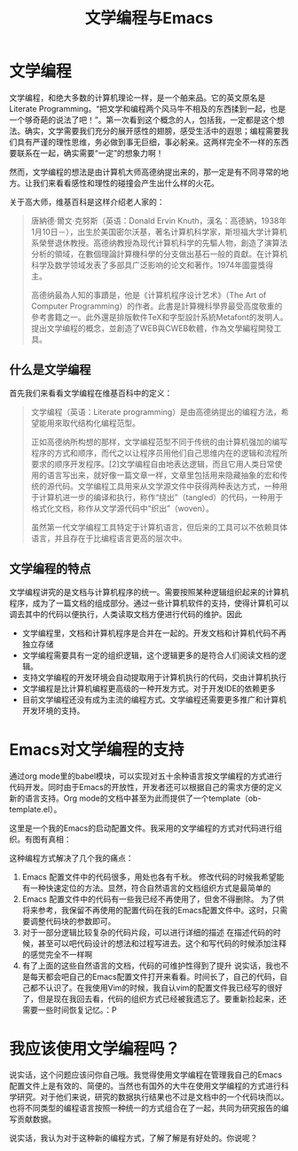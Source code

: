 #+TITLE:文学编程与Emacs
#+OPTIONS: toc:nil


* 文学编程

  文学编程，和绝大多数的计算机理论一样，是一个舶来品。它的英文原名是Literate Programming。“把文学和编程两个风马牛不相及的东西揉到一起，也是一个够奇葩的说法了吧！”。第一次看到这个概念的人，包括我，一定都是这个想法。确实，文学需要我们充分的展开感性的翅膀，感受生活中的遐思；编程需要我们具有严谨的理性思维，务必做到事无巨细，事必躬亲。这两样完全不一样的东西要联系在一起，确实需要“一定”的想象力啊！

  然而，文学编程的想法是由计算机大师高德纳提出来的，那一定是有不同寻常的地方。让我们来看看感性和理性的碰撞会产生出什么样的火花。

  关于高大师，维基百科是这样介绍老人家的：

  #+BEGIN_QUOTE
  唐納德·爾文·克努斯（英语：Donald Ervin Knuth，漢名：高德納，1938年1月10日－），出生於美国密尔沃基，著名计算机科学家，斯坦福大学计算机系榮譽退休教授。高德纳教授為现代计算机科学的先驅人物，創造了演算法分析的領域，在數個理論計算機科學的分支做出基石一般的貢獻。在计算机科学及数学领域发表了多部具广泛影响的论文和著作。1974年圖靈獎得主。

  高德纳最為人知的事蹟是，他是《计算机程序设计艺术》（The Art of Computer Programming）的作者。此書是計算機科學界最受高度敬重的參考書籍之一。此外還是排版軟件TeX和字型設計系統Metafont的发明人。提出文学编程的概念，並創造了WEB與CWEB軟體，作為文學編程開發工具。
  #+END_QUOTE

** 什么是文学编程

   首先我们来看看文学编程在维基百科中的定义：

   #+BEGIN_QUOTE
   文学编程（英语：Literate programming）是由高德纳提出的编程方法，希望能用來取代结构化编程范型。

   正如高德纳所构想的那样，文学编程范型不同于传统的由计算机强加的编写程序的方式和顺序，而代之以让程序员用他们自己思维内在的逻辑和流程所要求的顺序开发程序。[2]文学编程自由地表达逻辑，而且它用人类日常使用的语言写出来，就好像一篇文章一样，文章里包括用来隐藏抽象的宏和传统的源代码。文学编程工具用来从文学源文件中获得两种表达方式，一种用于计算机进一步的编译和执行，称作“绕出”（tangled）的代码，一种用于格式化文档，称作从文学源代码中“织出”（woven）。

   虽然第一代文学编程工具特定于计算机语言，但后来的工具可以不依赖具体语言，并且存在于比编程语言更高的层次中。
   #+END_QUOTE

** 文学编程的特点

   文学编程讲究的是文档与计算机程序的统一。需要按照某种逻辑组织起来的计算机程序，成为了一篇文档的组成部分。通过一些计算机软件的支持，使得计算机可以调去其中的代码以便执行，人类读取文档方便进行代码的维护。因此

   * 文学编程里，文档和计算机程序是合并在一起的。开发文档和计算机代码不再独立存储
   * 文学编程需要具有一定的组织逻辑，这个逻辑更多的是符合人们阅读文档的逻辑。
   * 支持文学编程的开发环境会自动提取用于计算机执行的代码，交由计算机执行
   * 文学编程是比计算机编程更高级的一种开发方式。对于开发IDE的依赖更多
   * 目前文学编程还没有成为主流的编程方式。文学编程还需要更多推广和计算机开发环境的支持。
   
* Emacs对文学编程的支持

  通过org mode里的babel模块，可以实现对五十余种语言按文学编程的方式进行代码开发。同时由于Emacs的开放性，开发者还可以根据自己的需求方便的定义新的语言支持。Org mode的文档中甚至为此而提供了一个template（ob-template.el）。

  这里是一个我的Emacs的启动配置文件。我采用的文学编程的方式对代码进行组织。有图有真相：

  [[http://7xi454.com1.z0.glb.clouddn.com/2015-03-17-Literate-Programming-and-Emacs-figure1.jpg]]

  这种编程方式解决了几个我的痛点：

  1. Emacs 配置文件中的代码很多，用处也各有千秋。
     修改代码的时候我希望能有一种快速定位的方法。显然，符合自然语言的文档组织方式是最简单的
  2. Emacs 配置文件中的代码有一些我已经不再使用了，但舍不得删除。
     为了供将来参考，我保留不再使用的配置代码在我的Emacs配置文件中。这时，只需要调整代码块的参数即可。
  3. 对于一部分逻辑比较复杂的代码片段，可以进行详细的描述
     在描述代码的时候，甚至可以吧代码设计的想法和过程写进去。这个和写代码的时候添加注释的感觉完全不一样啊
  4. 有了上面的这些自然语言的文档，代码的可维护性得到了提升
     说实话，我也不是每天都会吧自己的Emacs配置文件打开来看看。时间长了，自己的代码，自己都不认识了。在我使用Vim的时候，我自认vim的配置文件我已经写的很好了，但是现在我回去看，代码的组织方式已经被我遗忘了。要重新捡起来，还需要一些时间恢复记忆。：P

* 我应该使用文学编程吗？

  说实话，这个问题应该问你自己哦。我觉得使用文学编程在管理我自己的Emacs配置文件上是有效的、简便的。当然也有国外的大牛在使用文学编程的方式进行科学研究。对于他们来说，研究的数据执行结果也不过是文档中的一个代码块而以。也将不同类型的编程语言按照一种统一的方式组合在了一起，共同为研究报告的编写贡献数据。

  说实话，我认为对于这种新的编程方式，了解了解是有好处的。你说呢？
